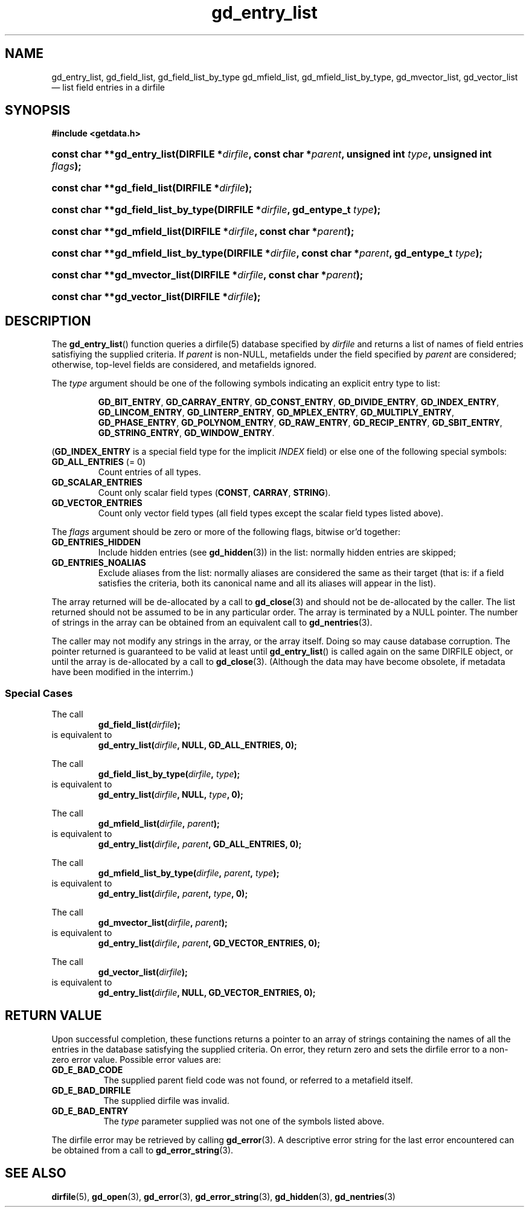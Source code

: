 .\" gd_entry_list.3.  The gd_entry_list man page.
.\"
.\" Copyright (C) 2012 D. V. Wiebe
.\"
.\""""""""""""""""""""""""""""""""""""""""""""""""""""""""""""""""""""""""
.\"
.\" This file is part of the GetData project.
.\"
.\" Permission is granted to copy, distribute and/or modify this document
.\" under the terms of the GNU Free Documentation License, Version 1.2 or
.\" any later version published by the Free Software Foundation; with no
.\" Invariant Sections, with no Front-Cover Texts, and with no Back-Cover
.\" Texts.  A copy of the license is included in the `COPYING.DOC' file
.\" as part of this distribution.
.\"
.TH gd_entry_list 3 "1 April 2012" "Version 0.8.0" "GETDATA"
.SH NAME
gd_entry_list, gd_field_list, gd_field_list_by_type gd_mfield_list, gd_mfield_list_by_type,
gd_mvector_list, gd_vector_list \(em list field entries in a dirfile
.SH SYNOPSIS
.B #include <getdata.h>
.HP
.nh
.ad l
.BI "const char **gd_entry_list(DIRFILE *" dirfile ", const char *" parent ,
.BI "unsigned int " type ", unsigned int " flags );
.HP
.BI "const char **gd_field_list(DIRFILE *" dirfile );
.HP
.BI "const char **gd_field_list_by_type(DIRFILE *" dirfile ", gd_entype_t " type );
.HP
.BI "const char **gd_mfield_list(DIRFILE *" dirfile ", const char *" parent );
.HP
.BI "const char **gd_mfield_list_by_type(DIRFILE *" dirfile ,
.BI "const char *" parent ", gd_entype_t " type );
.HP
.BI "const char **gd_mvector_list(DIRFILE *" dirfile ", const char *" parent );
.HP
.BI "const char **gd_vector_list(DIRFILE *" dirfile );
.hy
.ad n
.SH DESCRIPTION
The
.BR gd_entry_list ()
function queries a dirfile(5) database specified by
.I dirfile
and returns a list of names of field entries satisfiying the supplied criteria.
If
.I parent
is non-NULL, metafields under the field specified by
.I parent
are considered; otherwise, top-level fields are considered, and metafields
ignored.

The
.I type
argument should be one of the following symbols indicating an explicit entry
type to list:
.IP
.nh
.ad l
.BR GD_BIT_ENTRY ", " GD_CARRAY_ENTRY ", " GD_CONST_ENTRY ", " GD_DIVIDE_ENTRY ,
.BR GD_INDEX_ENTRY ", " GD_LINCOM_ENTRY ", " GD_LINTERP_ENTRY ,
.BR GD_MPLEX_ENTRY ", " GD_MULTIPLY_ENTRY ", " GD_PHASE_ENTRY ,
.BR GD_POLYNOM_ENTRY ", " GD_RAW_ENTRY ", " GD_RECIP_ENTRY ,
.BR GD_SBIT_ENTRY ", " GD_STRING_ENTRY ", " GD_WINDOW_ENTRY .
.ad n
.hy
.PP
.RB ( GD_INDEX_ENTRY
is a special field type for the implicit
.I INDEX
field) or else one of the following special symbols:
.TP
.B GD_ALL_ENTRIES \fR(= 0)
Count entries of all types.
.TP
.B GD_SCALAR_ENTRIES
Count only scalar field types
.RB ( CONST ", " CARRAY ", " STRING ).
.TP
.B GD_VECTOR_ENTRIES
Count only vector field types (all field types except the scalar field types
listed above).
.PP
The
.I flags
argument should be zero or more of the following flags, bitwise or'd together:
.TP
.B GD_ENTRIES_HIDDEN
Include hidden entries (see
.BR gd_hidden (3))
in the list: normally hidden entries are skipped;
.TP
.B GD_ENTRIES_NOALIAS
Exclude aliases from the list: normally aliases are considered the same as
their target (that is: if a field satisfies the criteria, both its canonical
name and all its aliases will appear in the list).
.PP
The array returned will be de-allocated by a call to
.BR gd_close (3)
and should not be de-allocated by the caller.  The list returned should not be
assumed to be in any particular order.  The array is terminated by a NULL
pointer.  The number of strings in the array can be obtained from an equivalent
call to
.BR gd_nentries (3).

The caller may not modify any strings in the array, or the array itself.  Doing
so may cause database corruption.  The pointer returned is guaranteed to be
valid at least until
.BR gd_entry_list ()
is called again on the same DIRFILE object, or until the array is de-allocated
by a call to
.BR gd_close (3).
(Although the data may have become obsolete, if metadata have been modified in
the interrim.)
.SS Special Cases
The call
.RS
.BI gd_field_list( dirfile );
.RE
is equivalent to
.RS
.BI gd_entry_list( dirfile ", NULL, GD_ALL_ENTRIES, 0);
.RE
.PP
The call
.RS
.BI gd_field_list_by_type( dirfile ", " type );
.RE
is equivalent to
.RS
.BI gd_entry_list( dirfile ", NULL, " type ", 0);"
.RE
.PP
The call
.RS
.BI gd_mfield_list( dirfile ", " parent );
.RE
is equivalent to
.RS
.BI gd_entry_list( dirfile ", " parent ", GD_ALL_ENTRIES, 0);"
.RE
.PP
The call
.RS
.BI gd_mfield_list_by_type( dirfile ", " parent ", " type );
.RE
is equivalent to
.RS
.BI gd_entry_list( dirfile ", " parent ", " type ", 0);"
.RE
.PP
The call
.RS
.BI gd_mvector_list( dirfile ", " parent );
.RE
is equivalent to
.RS
.BI gd_entry_list( dirfile ", " parent ", GD_VECTOR_ENTRIES, 0);"
.RE
.PP
The call
.RS
.BI gd_vector_list( dirfile );
.RE
is equivalent to
.RS
.BI gd_entry_list( dirfile ", NULL, GD_VECTOR_ENTRIES, 0);"
.RE

.SH RETURN VALUE
Upon successful completion, these functions returns a pointer to an array of
strings containing the names of all the entries in the database satisfying the
supplied criteria.  On error, they return zero and sets
the dirfile error to a non-zero error value.  Possible error values are:
.TP 8
.B GD_E_BAD_CODE
The supplied parent field code was not found, or referred to a metafield itself.
.TP
.B GD_E_BAD_DIRFILE
The supplied dirfile was invalid.
.TP
.B GD_E_BAD_ENTRY
The
.I type
parameter supplied was not one of the symbols listed above.
.PP
The dirfile error may be retrieved by calling
.BR gd_error (3).
A descriptive error string for the last error encountered can be obtained from
a call to
.BR gd_error_string (3).
.SH SEE ALSO
.BR dirfile (5),
.BR gd_open (3),
.BR gd_error (3),
.BR gd_error_string (3),
.BR gd_hidden (3),
.BR gd_nentries (3)
